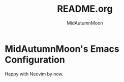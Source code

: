 #+title: README.org
#+author: MidAutumnMoon

* MidAutumnMoon's Emacs Configuration

Happy with Neovim by now.
